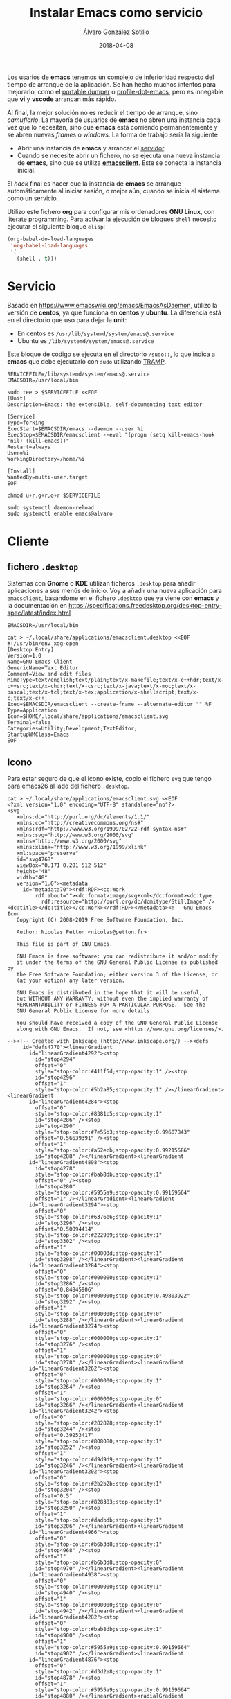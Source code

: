 #+title: Instalar Emacs como servicio

#+AUTHOR:      Álvaro González Sotillo
#+EMAIL:       alvarogonzalezsotillo@gmail.com
#+DATE:        2018-04-08
#+URI:         /blog/instalar-emacs-como-servicio

#+TAGS: emacs, orgmode
#+DESCRIPTION: El tiempo de arranque de Emacs se puede disimular al inicio del sistema, y ser manejado como un servicio al que conectarse.


Los usarios de *emacs* tenemos un complejo de inferioridad respecto del tiempo de arranque de la aplicación. Se han hecho muchos intentos para mejorarlo, como el [[https://dancol.org/pdumperpres.pdf][portable dumper]] o [[https://www.emacswiki.org/emacs/ProfileDotEmacs][profile-dot-emacs]], pero es innegable que *vi* y *vscode* arrancan más rápido.

Al final, la mejor solución no es reducir el tiempo de arranque, sino /camuflarlo/. La mayoría de usuarios de *emacs* no abren una instancia cada vez que lo necesitan, sino que *emacs* está corriendo permanentemente y se abren nuevas /frames/ o /windows/. La forma de trabajo sería la siguiente
- Abrir una instancia de *emacs* y arrancar el [[http://wikemacs.org/wiki/Emacs_server][servidor]].
- Cuando se necesite abrir un fichero, no se ejecuta una nueva instancia de *emacs*, sino que se utiliza *[[https://www.emacswiki.org/emacs/EmacsClient][emacsclient]]*. Este se conecta la instancia inicial.

El /hack/ final es hacer que la instancia de *emacs* se arranque automáticamente al iniciar sesión, o mejor aún, cuando se inicia el sistema como un servicio.

Utilizo este fichero *org* para configurar mis ordenadores *GNU Linux*, con [[https://caiorss.github.io/Emacs-Elisp-Programming/Org-mode-recipes.html][literate]] [[http://cachestocaches.com/2018/6/org-literate-programming/][programming]]. Para activar la ejecución de bloques =shell= necesito ejecutar el siguiente bloque =elisp=:
#+begin_src emacs-lisp
  (org-babel-do-load-languages
   'org-babel-load-languages
   '(
     (shell . t)))
#+end_src

#+RESULTS:

* Servicio

Basado en [[https://www.emacswiki.org/emacs/EmacsAsDaemon]], utilizo la versión de *centos*, ya que funciona en *centos* y *ubuntu*. La diferencia está en el directorio que uso para dejar la *unit*:
- En centos es =/usr/lib/systemd/system/emacs@.service=
- Ubuntu es =/lib/systemd/system/emacs@.service=

Este bloque de código se ejecuta en el directorio =/sudo::=, lo que indica a *emacs* que debe ejecutarlo con =sudo= utilizando [[https://www.gnu.org/software/tramp/tramp-emacs.html][TRAMP]].

#+BEGIN_SRC shell :dir "/sudo::" :cache no
SERVICEFILE=/lib/systemd/system/emacs@.service
EMACSDIR=/usr/local/bin

sudo tee > $SERVICEFILE <<EOF
[Unit]
Description=Emacs: the extensible, self-documenting text editor

[Service]
Type=forking
ExecStart=$EMACSDIR/emacs --daemon --user %i
ExecStop=$EMACSDIR/emacsclient --eval "(progn (setq kill-emacs-hook 'nil) (kill-emacs))"
Restart=always
User=%i
WorkingDirectory=/home/%i

[Install]
WantedBy=multi-user.target
EOF

chmod u+r,g+r,o+r $SERVICEFILE

sudo systemctl daemon-reload 
sudo systemctl enable emacs@alvaro
#+end_src

#+RESULTS:

* Cliente
  

** fichero =.desktop=
Sistemas con *Gnome* o *KDE* utilizan ficheros =.desktop= para añadir aplicaciones a sus menús de inicio. Voy a añadir una nueva aplicación para =emacsclient=, basándome en el fichero =.desktop= que ya viene con *emacs* y la documentación en [[https://specifications.freedesktop.org/desktop-entry-spec/latest/index.html]] 

#+begin_src shell
EMACSDIR=/usr/local/bin

cat > ~/.local/share/applications/emacsclient.desktop <<EOF
#!/usr/bin/env xdg-open
[Desktop Entry]
Version=1.0
Name=GNU Emacs Client
GenericName=Text Editor
Comment=View and edit files
MimeType=text/english;text/plain;text/x-makefile;text/x-c++hdr;text/x-c++src;text/x-chdr;text/x-csrc;text/x-java;text/x-moc;text/x-pascal;text/x-tcl;text/x-tex;application/x-shellscript;text/x-c;text/x-c++;
Exec=$EMACSDIR/emacsclient --create-frame --alternate-editor "" %F
Type=Application
Icon=$HOME/.local/share/applications/emacsclient.svg
Terminal=false
Categories=Utility;Development;TextEditor;
StartupWMClass=Emacs
EOF
#+end_src

#+RESULTS:


** Icono
Para estar seguro de que el icono existe, copio el fichero =svg= que tengo para emacs26 al lado del fichero =.desktop=.

#+begin_src shell
cat > ~/.local/share/applications/emacsclient.svg <<EOF
<?xml version="1.0" encoding="UTF-8" standalone="no"?>
<svg
   xmlns:dc="http://purl.org/dc/elements/1.1/"
   xmlns:cc="http://creativecommons.org/ns#"
   xmlns:rdf="http://www.w3.org/1999/02/22-rdf-syntax-ns#"
   xmlns:svg="http://www.w3.org/2000/svg"
   xmlns="http://www.w3.org/2000/svg"
   xmlns:xlink="http://www.w3.org/1999/xlink"
   xml:space="preserve"
   id="svg4768"
   viewBox="0.171 0.201 512 512"
   height="48"
   width="48"
   version="1.0"><metadata
     id="metadata70"><rdf:RDF><cc:Work
         rdf:about=""><dc:format>image/svg+xml</dc:format><dc:type
           rdf:resource="http://purl.org/dc/dcmitype/StillImage" /><dc:title></dc:title></cc:Work></rdf:RDF></metadata><!-- Gnu Emacs Icon
   Copyright (C) 2008-2019 Free Software Foundation, Inc.

   Author: Nicolas Petton <nicolas@petton.fr>

   This file is part of GNU Emacs.

   GNU Emacs is free software: you can redistribute it and/or modify
   it under the terms of the GNU General Public License as published by
   the Free Software Foundation; either version 3 of the License, or
   (at your option) any later version.

   GNU Emacs is distributed in the hope that it will be useful,
   but WITHOUT ANY WARRANTY; without even the implied warranty of
   MERCHANTABILITY or FITNESS FOR A PARTICULAR PURPOSE.  See the
   GNU General Public License for more details.

   You should have received a copy of the GNU General Public License
   along with GNU Emacs.  If not, see <https://www.gnu.org/licenses/>.

--><!-- Created with Inkscape (http://www.inkscape.org/) --><defs
     id="defs4770"><linearGradient
       id="linearGradient4292"><stop
         id="stop4294"
         offset="0"
         style="stop-color:#411f5d;stop-opacity:1" /><stop
         id="stop4296"
         offset="1"
         style="stop-color:#5b2a85;stop-opacity:1" /></linearGradient><linearGradient
       id="linearGradient4284"><stop
         offset="0"
         style="stop-color:#8381c5;stop-opacity:1"
         id="stop4286" /><stop
         id="stop4290"
         style="stop-color:#7e55b3;stop-opacity:0.99607843"
         offset="0.56639391" /><stop
         offset="1"
         style="stop-color:#a52ecb;stop-opacity:0.99215686"
         id="stop4288" /></linearGradient><linearGradient
       id="linearGradient4898"><stop
         id="stop4278"
         style="stop-color:#bab8db;stop-opacity:1"
         offset="0" /><stop
         id="stop4280"
         style="stop-color:#5955a9;stop-opacity:0.99159664"
         offset="1" /></linearGradient><linearGradient
       id="linearGradient3294"><stop
         offset="0"
         style="stop-color:#6376e6;stop-opacity:1"
         id="stop3296" /><stop
         offset="0.50094414"
         style="stop-color:#222989;stop-opacity:1"
         id="stop3302" /><stop
         offset="1"
         style="stop-color:#00003d;stop-opacity:1"
         id="stop3298" /></linearGradient><linearGradient
       id="linearGradient3284"><stop
         offset="0"
         style="stop-color:#000000;stop-opacity:1"
         id="stop3286" /><stop
         offset="0.84845906"
         style="stop-color:#000000;stop-opacity:0.49803922"
         id="stop3292" /><stop
         offset="1"
         style="stop-color:#000000;stop-opacity:0"
         id="stop3288" /></linearGradient><linearGradient
       id="linearGradient3274"><stop
         offset="0"
         style="stop-color:#000000;stop-opacity:1"
         id="stop3276" /><stop
         offset="1"
         style="stop-color:#000000;stop-opacity:0"
         id="stop3278" /></linearGradient><linearGradient
       id="linearGradient3262"><stop
         offset="0"
         style="stop-color:#000000;stop-opacity:1"
         id="stop3264" /><stop
         offset="1"
         style="stop-color:#000000;stop-opacity:0"
         id="stop3266" /></linearGradient><linearGradient
       id="linearGradient3242"><stop
         offset="0"
         style="stop-color:#282828;stop-opacity:1"
         id="stop3244" /><stop
         offset="0.39253417"
         style="stop-color:#808080;stop-opacity:1"
         id="stop3252" /><stop
         offset="1"
         style="stop-color:#d9d9d9;stop-opacity:1"
         id="stop3246" /></linearGradient><linearGradient
       id="linearGradient3202"><stop
         offset="0"
         style="stop-color:#2b2b2b;stop-opacity:1"
         id="stop3204" /><stop
         offset="0.5"
         style="stop-color:#828383;stop-opacity:1"
         id="stop3250" /><stop
         offset="1"
         style="stop-color:#dadbdb;stop-opacity:1"
         id="stop3206" /></linearGradient><linearGradient
       id="linearGradient4966"><stop
         offset="0"
         style="stop-color:#b6b3d8;stop-opacity:1"
         id="stop4968" /><stop
         offset="1"
         style="stop-color:#b6b3d8;stop-opacity:0"
         id="stop4970" /></linearGradient><linearGradient
       id="linearGradient4938"><stop
         offset="0"
         style="stop-color:#000000;stop-opacity:1"
         id="stop4940" /><stop
         offset="1"
         style="stop-color:#000000;stop-opacity:0"
         id="stop4942" /></linearGradient><linearGradient
       id="linearGradient4282"><stop
         offset="0"
         style="stop-color:#bab8db;stop-opacity:1"
         id="stop4900" /><stop
         offset="1"
         style="stop-color:#5955a9;stop-opacity:0.99159664"
         id="stop4902" /></linearGradient><linearGradient
       id="linearGradient4876"><stop
         offset="0"
         style="stop-color:#d3d2e8;stop-opacity:1"
         id="stop4878" /><stop
         offset="1"
         style="stop-color:#5955a9;stop-opacity:0.99159664"
         id="stop4880" /></linearGradient><radialGradient
       gradientTransform="matrix(0.6817439,0,0,0.5905355,-3.8523706,-28.935273)"
       gradientUnits="userSpaceOnUse"
       xlink:href="#linearGradient4898"
       id="radialGradient4892"
       fy="-108.96888"
       fx="20.951529"
       r="266.76535"
       cy="-108.96888"
       cx="20.951529" /><radialGradient
       gradientTransform="matrix(1,0,0,0.1854103,0,383.88493)"
       gradientUnits="userSpaceOnUse"
       xlink:href="#linearGradient4938"
       id="radialGradient4944"
       fy="471.26172"
       fx="233.8876"
       r="170.49393"
       cy="471.26172"
       cx="233.8876" /><radialGradient
       gradientTransform="matrix(1,0,0,0.9121621,0,32.654948)"
       gradientUnits="userSpaceOnUse"
       xlink:href="#linearGradient4966"
       id="radialGradient4972"
       fy="371.76376"
       fx="299.70135"
       r="76.696358"
       cy="371.76376"
       cx="299.70135" /><radialGradient
       gradientTransform="matrix(0.414705,0.3300575,-0.5059004,0.6356454,346.95314,49.479585)"
       gradientUnits="userSpaceOnUse"
       xlink:href="#linearGradient3202"
       id="radialGradient3210"
       fy="390.45248"
       fx="289.44067"
       r="17.67668"
       cy="390.45248"
       cx="289.44067" /><radialGradient
       gradientTransform="matrix(0.414705,0.3300575,-0.5059004,0.6356454,448.41009,-65.398074)"
       gradientUnits="userSpaceOnUse"
       xlink:href="#linearGradient3202"
       id="radialGradient3238"
       fy="382.14804"
       fx="283.50717"
       r="17.67668"
       cy="382.14804"
       cx="283.50717" /><radialGradient
       gradientTransform="matrix(-6.5565014e-2,-5.9721765e-2,1.6871024,-1.8521705,171.90774,540.51473)"
       gradientUnits="userSpaceOnUse"
       xlink:href="#linearGradient3242"
       id="radialGradient3248"
       fy="181.18982"
       fx="418.45551"
       r="63.068935"
       cy="181.18982"
       cx="418.45551" /><radialGradient
       gradientTransform="matrix(0.4055116,-3.3440123e-2,0.1034174,4.3988695,177.23251,-1191.6649)"
       gradientUnits="userSpaceOnUse"
       xlink:href="#linearGradient3262"
       id="radialGradient3268"
       fy="357.33591"
       fx="354.51709"
       r="33.712105"
       cy="357.33591"
       cx="354.51709" /><radialGradient
       gradientTransform="matrix(-0.1339874,-0.1146812,0.3079048,-0.3597394,444.23592,395.03849)"
       gradientUnits="userSpaceOnUse"
       xlink:href="#linearGradient3274"
       id="radialGradient3280"
       fy="223.55537"
       fx="510.58469"
       r="132.28336"
       cy="223.55537"
       cx="510.58469" /><radialGradient
       gradientTransform="matrix(-1.2497569,1.3798305,-9.6289463e-2,-7.2974479e-2,674.3826,-70.590682)"
       gradientUnits="userSpaceOnUse"
       xlink:href="#linearGradient3284"
       id="radialGradient3290"
       fy="-158.17821"
       fx="284.4671"
       r="110.2972"
       cy="-158.17821"
       cx="284.4671" /><radialGradient
       gradientTransform="matrix(-0.1008165,-8.0872321e-2,1.0745309,-1.3395252,13.843287,784.79288)"
       gradientUnits="userSpaceOnUse"
       xlink:href="#linearGradient3294"
       id="radialGradient3300"
       fy="356.62274"
       fx="425.51019"
       r="143.34167"
       cy="356.62274"
       cx="425.51019" /><filter
       height="1.088351"
       y="-0.044175496"
       width="1.0892536"
       x="-0.044626798"
       id="filter4350"
       style="color-interpolation-filters:sRGB"><feGaussianBlur
         id="feGaussianBlur4352"
         stdDeviation="8.7848425" /></filter><linearGradient
       y2="300.73987"
       x2="236.61363"
       y1="-161.8512"
       x1="-122.20192"
       spreadMethod="pad"
       gradientTransform="matrix(0.87385837,0,0,0.82818057,246.00762,250.28138)"
       gradientUnits="userSpaceOnUse"
       id="linearGradient4245"
       xlink:href="#linearGradient4284" /><linearGradient
       y2="66.018341"
       x2="173.94518"
       y1="396.6066"
       x1="447.80933"
       gradientTransform="matrix(0.98684959,0,0,0.98684959,3.0344187,2.5250397)"
       gradientUnits="userSpaceOnUse"
       id="linearGradient4247"
       xlink:href="#linearGradient4292" /></defs><rect
     style="fill:none;display:none"
     id="rect4772"
     y="0.20100001"
     x="0.171"
     height="512"
     width="512" /><g
     style="display:none"
     id="g4788"><g
       style="display:inline"
       id="g4790" /></g><g
     style="display:none"
     id="g4806"><g
       style="display:inline"
       id="g4808"><path
         style="fill:#050505;display:none"
         id="path4810"
         d="M 349.098,256.651 C 348.833,256.397 386.735,284.256 388.519,281.663 C 394.881,272.411 470.565,188.526 473.303,165.427 C 473.545,163.424 472.787,161.331 472.787,161.331 C 472.787,161.331 471.597,161.187 466.462,157.017 C 463.77,154.825 460.979,152.436 460.979,152.436 C 444.925,153.434 403.094,193.995 349.917,256.004" /></g></g><path
     style="opacity:0.40500004;fill:#211f46;fill-opacity:0.99607843;stroke:#0a0b1b;stroke-width:8.53333378;stroke-miterlimit:4;stroke-dasharray:none;stroke-opacity:1;filter:url(#filter4350)"
     id="path4233"
     d="m 491.66937,257.75916 c 0,131.79436 -105.76,238.63481 -236.22155,238.63481 -130.46155,0 -236.221539,-106.84045 -236.221539,-238.63481 0,-131.79437 105.759989,-238.634808 236.221539,-238.634808 130.46155,0 236.22155,106.840438 236.22155,238.634808 z"
     transform="matrix(0.98684957,0,0,0.98684957,3.0344041,2.5250397)" /><path
     d="m 488.23812,256.89456 c 0,130.06121 -104.3692,235.49665 -233.1151,235.49665 -128.7459,0 -233.115201,-105.43544 -233.115201,-235.49665 0,-130.06123 104.369301,-235.49666 233.115201,-235.49666 128.7459,0 233.1151,105.43543 233.1151,235.49666 z"
     id="path4235"
     style="opacity:1;fill:url(#linearGradient4245);fill-opacity:1;stroke:url(#linearGradient4247);stroke-width:13.33816814;stroke-miterlimit:4;stroke-dasharray:none;stroke-opacity:1" /><path
     d="m 175.0003,422.31057 c 0,0 19.7385,1.39634 45.1312,-0.84159 10.2834,-0.9063 49.3267,-4.74128 78.5169,-11.14289 0,0 35.5899,-7.61669 54.6301,-14.63335 19.9225,-7.34185 30.7636,-13.57304 35.6433,-22.40243 -0.2128,-1.80907 1.5024,-8.22438 -7.685,-12.07788 -23.4887,-9.85199 -50.73,-8.06998 -104.6338,-9.21285 -59.7772,-2.05391 -79.6627,-12.05971 -90.2556,-20.11838 -10.1579,-8.17519 -5.05,-30.79254 38.4742,-50.71499 21.9244,-10.60898 107.8705,-30.18698 107.8705,-30.18698 -28.9451,-14.30725 -82.9186,-39.45893 -94.0134,-44.89023 -9.7308,-4.76348 -25.303,-11.93595 -28.6785,-20.61368 -3.8271,-8.33089 9.0383,-15.50726 16.2248,-17.56236 23.1448,-6.67602 55.8182,-10.82538 85.5548,-11.29122 14.9472,-0.23417 17.3734,-1.19586 17.3734,-1.19586 20.6243,-3.42116 34.2014,-17.53175 28.5446,-39.87876 -5.0783,-22.81046 -31.8617,-36.21365 -57.3138,-31.57361 -23.9682,4.36956 -81.7378,21.15007 -81.7378,21.15007 71.4075,-0.61803 83.3592,0.57378 88.697,8.03676 3.1523,4.40742 -1.4324,10.45068 -20.4765,13.56099 -20.733,3.38616 -63.8312,7.46399 -63.8312,7.46399 -41.3449,2.4554 -70.4682,2.61974 -79.203,21.11314 -5.7065,12.08196 6.0854,22.7633 11.2538,29.4493 21.8407,24.28905 53.3882,37.38879 73.6948,47.03553 7.6405,3.62963 30.0586,10.48407 30.0586,10.48407 -65.8782,-3.62335 -113.4003,16.6055 -141.2764,39.89622 -31.5288,29.16261 -17.581403,63.92354 47.0124,85.3268 38.1517,12.6416 57.0725,18.58695 113.9815,13.46232 33.52,-1.80673 38.8041,-0.73155 39.1383,2.01892 0.4705,3.87242 -37.2311,13.49165 -47.524,16.4606 -26.1853,7.55306 -94.8276,22.80438 -95.1712,22.87835 z"
     id="path4237"
     style="fill:#ffffff;fill-opacity:1;fill-rule:evenodd;stroke:#000000;stroke-width:0;stroke-linecap:butt;stroke-linejoin:miter;stroke-miterlimit:4;stroke-dasharray:none;stroke-opacity:1" /></svg>
EOF
#+end_src

#+RESULTS:



* Problemas
- *emacsclient* no encuentra el socket: añadir el parámetro =-s= con =/tmp/emacs1000/server=. El número =1000= indica el identificador del usuario. También puede especificarse la variable =server-socket-dir= al iniciar el servidor.
